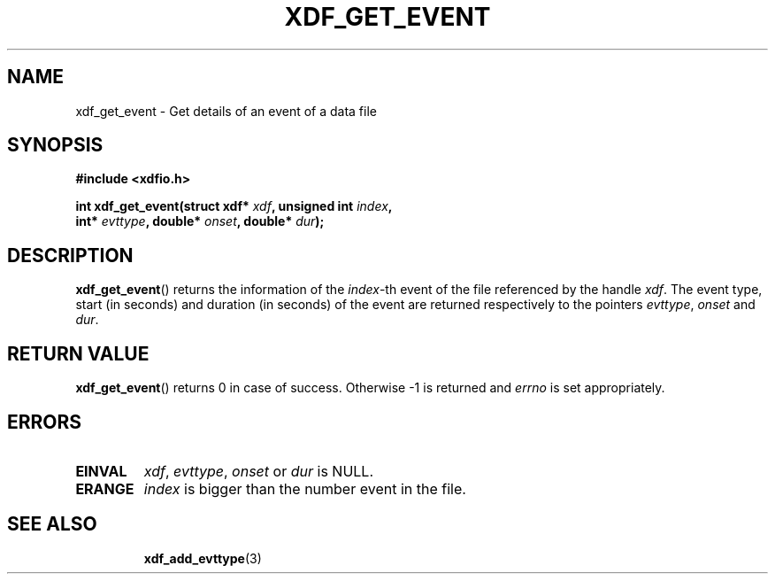 .\"Copyright 2010 (c) EPFL
.TH XDF_GET_EVENT 3 2010 "EPFL" "xdffileio library manual"
.SH NAME
xdf_get_event - Get details of an event of a data file
.SH SYNOPSIS
.LP
.B #include <xdfio.h>
.sp
.BI "int xdf_get_event(struct xdf* " xdf ", unsigned int " index ","
.br
.BI "                  int* " evttype ", double* " onset ", double* " dur ");"
.br
.SH DESCRIPTION
.LP
\fBxdf_get_event\fP() returns the information of the \fIindex\fP-th event of
the file referenced by the handle \fIxdf\fP. The event type, start (in
seconds) and duration (in seconds) of the event are returned respectively to
the pointers \fIevttype\fP, \fIonset\fP and \fIdur\fP.
.SH "RETURN VALUE"
.LP
\fBxdf_get_event\fP() returns 0 in case of success. Otherwise -1 is returned
and \fIerrno\fP is set appropriately.
.SH ERRORS
.TP
.B EINVAL
\fIxdf\fP, \fIevttype\fP, \fIonset\fP or \fIdur\fP is NULL.
.TP
.B ERANGE
\fIindex\fP is bigger than the number event in the file.
.TP
.SH "SEE ALSO"
.BR xdf_add_evttype (3)



